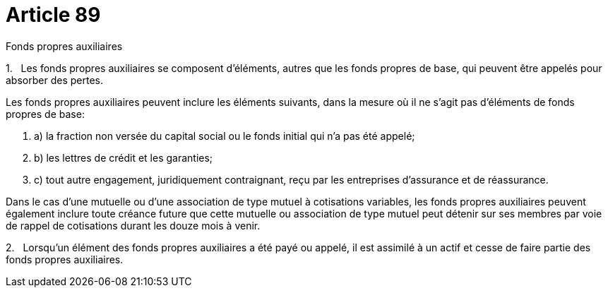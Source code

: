 = Article 89

Fonds propres auxiliaires

1.   Les fonds propres auxiliaires se composent d'éléments, autres que les fonds propres de base, qui peuvent être appelés pour absorber des pertes.

Les fonds propres auxiliaires peuvent inclure les éléments suivants, dans la mesure où il ne s'agit pas d'éléments de fonds propres de base:

. a) la fraction non versée du capital social ou le fonds initial qui n'a pas été appelé;

. b) les lettres de crédit et les garanties;

. c) tout autre engagement, juridiquement contraignant, reçu par les entreprises d'assurance et de réassurance.

Dans le cas d'une mutuelle ou d'une association de type mutuel à cotisations variables, les fonds propres auxiliaires peuvent également inclure toute créance future que cette mutuelle ou association de type mutuel peut détenir sur ses membres par voie de rappel de cotisations durant les douze mois à venir.

2.   Lorsqu'un élément des fonds propres auxiliaires a été payé ou appelé, il est assimilé à un actif et cesse de faire partie des fonds propres auxiliaires.